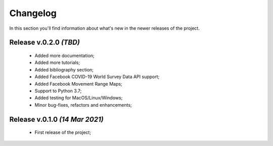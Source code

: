 Changelog
===============================================================================
In this section you'll find information about what's new in the newer
releases of the project.

Release v.0.2.0 `(TBD)`
-------------------------------------------------------------------------------
    * Added more documentation;
    * Added more tutorials;
    * Added bibliography section;
    * Added Facebook COVID-19 World Survey Data API support;
    * Added Facebook Movement Range Maps;
    * Support to Python 3.7;
    * Added testing for MacOS/Linux/Windows;
    * Minor bug-fixes, refactors and enhancements;

Release v.0.1.0 `(14 Mar 2021)`
-------------------------------------------------------------------------------
    * First release of the project;
    
